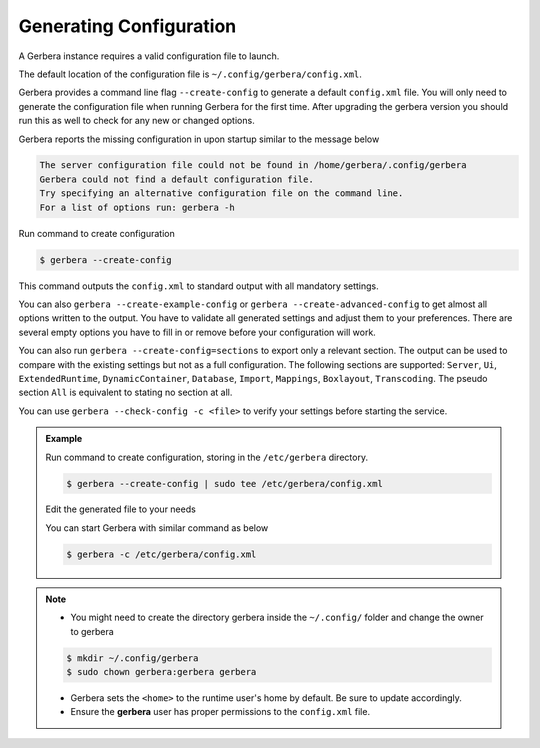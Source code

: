 .. _generateConfig:

########################
Generating Configuration
########################

A Gerbera instance requires a valid configuration file to launch.

The default location of the configuration file is  ``~/.config/gerbera/config.xml``.

Gerbera provides a command line flag ``--create-config`` to generate a default ``config.xml`` file. You will only need to generate
the configuration file when running Gerbera for the first time.
After upgrading the gerbera version you should run this as well to check for any new or changed options.

Gerbera reports the missing configuration in upon startup similar to the message below

.. code-block:: console

  The server configuration file could not be found in /home/gerbera/.config/gerbera
  Gerbera could not find a default configuration file.
  Try specifying an alternative configuration file on the command line.
  For a list of options run: gerbera -h

Run command to create configuration

.. code-block:: console

  $ gerbera --create-config

This command outputs the ``config.xml`` to standard output with all mandatory settings.

You can also ``gerbera --create-example-config`` or ``gerbera --create-advanced-config`` to get almost all options written to the output.
You have to validate all generated settings and adjust them to your preferences. There are several empty options you have to fill in or
remove before your configuration will work.

You can also run ``gerbera --create-config=sections`` to export only a relevant section. The output can be used to compare with the existing settings
but not as a full configuration. The following sections are supported: ``Server``, ``Ui``, ``ExtendedRuntime``, ``DynamicContainer``, ``Database``, ``Import``,
``Mappings``, ``Boxlayout``, ``Transcoding``. The pseudo section ``All`` is equivalent to stating no section at all.

You can use ``gerbera --check-config -c <file>`` to verify your settings before starting the service.

.. admonition:: Example

   Run command to create configuration, storing in the ``/etc/gerbera`` directory.

   .. code-block:: console

     $ gerbera --create-config | sudo tee /etc/gerbera/config.xml

   Edit the generated file to your needs

   You can start Gerbera with similar command as below

   .. code-block:: console

     $ gerbera -c /etc/gerbera/config.xml


.. note::

   * You might need to create the directory gerbera inside the ``~/.config/`` folder and change the owner to gerbera

   .. code-block:: console

       $ mkdir ~/.config/gerbera
       $ sudo chown gerbera:gerbera gerbera

   * Gerbera sets the ``<home>`` to the runtime user's home by default.  Be sure to update accordingly.
   * Ensure the **gerbera** user has proper permissions to the ``config.xml`` file.
